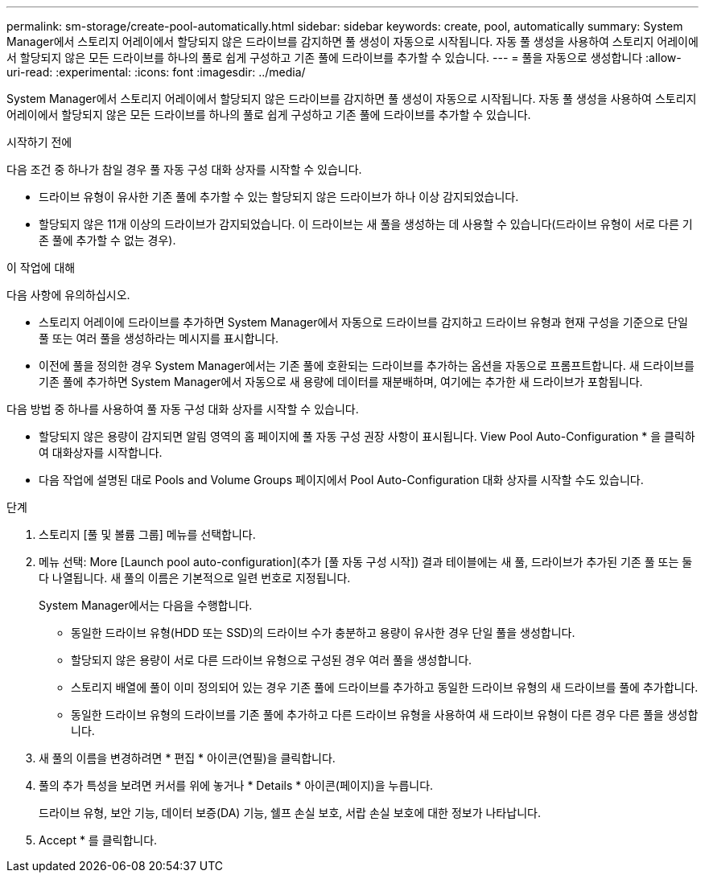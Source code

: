 ---
permalink: sm-storage/create-pool-automatically.html 
sidebar: sidebar 
keywords: create, pool, automatically 
summary: System Manager에서 스토리지 어레이에서 할당되지 않은 드라이브를 감지하면 풀 생성이 자동으로 시작됩니다. 자동 풀 생성을 사용하여 스토리지 어레이에서 할당되지 않은 모든 드라이브를 하나의 풀로 쉽게 구성하고 기존 풀에 드라이브를 추가할 수 있습니다. 
---
= 풀을 자동으로 생성합니다
:allow-uri-read: 
:experimental: 
:icons: font
:imagesdir: ../media/


[role="lead"]
System Manager에서 스토리지 어레이에서 할당되지 않은 드라이브를 감지하면 풀 생성이 자동으로 시작됩니다. 자동 풀 생성을 사용하여 스토리지 어레이에서 할당되지 않은 모든 드라이브를 하나의 풀로 쉽게 구성하고 기존 풀에 드라이브를 추가할 수 있습니다.

.시작하기 전에
다음 조건 중 하나가 참일 경우 풀 자동 구성 대화 상자를 시작할 수 있습니다.

* 드라이브 유형이 유사한 기존 풀에 추가할 수 있는 할당되지 않은 드라이브가 하나 이상 감지되었습니다.
* 할당되지 않은 11개 이상의 드라이브가 감지되었습니다. 이 드라이브는 새 풀을 생성하는 데 사용할 수 있습니다(드라이브 유형이 서로 다른 기존 풀에 추가할 수 없는 경우).


.이 작업에 대해
다음 사항에 유의하십시오.

* 스토리지 어레이에 드라이브를 추가하면 System Manager에서 자동으로 드라이브를 감지하고 드라이브 유형과 현재 구성을 기준으로 단일 풀 또는 여러 풀을 생성하라는 메시지를 표시합니다.
* 이전에 풀을 정의한 경우 System Manager에서는 기존 풀에 호환되는 드라이브를 추가하는 옵션을 자동으로 프롬프트합니다. 새 드라이브를 기존 풀에 추가하면 System Manager에서 자동으로 새 용량에 데이터를 재분배하며, 여기에는 추가한 새 드라이브가 포함됩니다.


다음 방법 중 하나를 사용하여 풀 자동 구성 대화 상자를 시작할 수 있습니다.

* 할당되지 않은 용량이 감지되면 알림 영역의 홈 페이지에 풀 자동 구성 권장 사항이 표시됩니다. View Pool Auto-Configuration * 을 클릭하여 대화상자를 시작합니다.
* 다음 작업에 설명된 대로 Pools and Volume Groups 페이지에서 Pool Auto-Configuration 대화 상자를 시작할 수도 있습니다.


.단계
. 스토리지 [풀 및 볼륨 그룹] 메뉴를 선택합니다.
. 메뉴 선택: More [Launch pool auto-configuration](추가 [풀 자동 구성 시작]) 결과 테이블에는 새 풀, 드라이브가 추가된 기존 풀 또는 둘 다 나열됩니다. 새 풀의 이름은 기본적으로 일련 번호로 지정됩니다.
+
System Manager에서는 다음을 수행합니다.

+
** 동일한 드라이브 유형(HDD 또는 SSD)의 드라이브 수가 충분하고 용량이 유사한 경우 단일 풀을 생성합니다.
** 할당되지 않은 용량이 서로 다른 드라이브 유형으로 구성된 경우 여러 풀을 생성합니다.
** 스토리지 배열에 풀이 이미 정의되어 있는 경우 기존 풀에 드라이브를 추가하고 동일한 드라이브 유형의 새 드라이브를 풀에 추가합니다.
** 동일한 드라이브 유형의 드라이브를 기존 풀에 추가하고 다른 드라이브 유형을 사용하여 새 드라이브 유형이 다른 경우 다른 풀을 생성합니다.


. 새 풀의 이름을 변경하려면 * 편집 * 아이콘(연필)을 클릭합니다.
. 풀의 추가 특성을 보려면 커서를 위에 놓거나 * Details * 아이콘(페이지)을 누릅니다.
+
드라이브 유형, 보안 기능, 데이터 보증(DA) 기능, 쉘프 손실 보호, 서랍 손실 보호에 대한 정보가 나타납니다.

. Accept * 를 클릭합니다.

